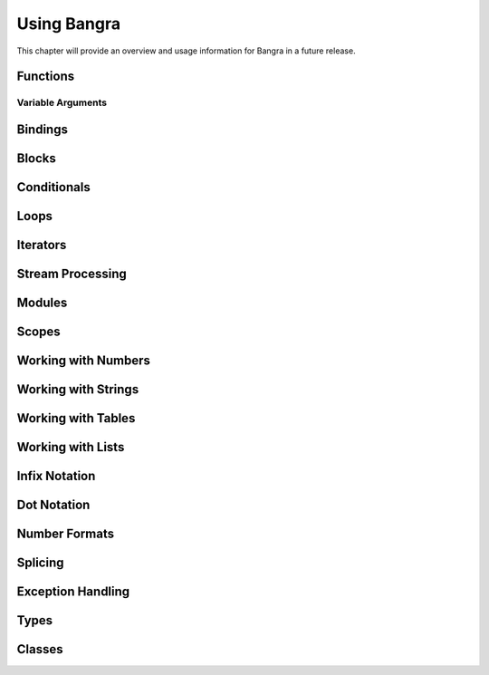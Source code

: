 Using Bangra
============

This chapter will provide an overview and usage information for Bangra in a
future release.

Functions
---------

Variable Arguments
^^^^^^^^^^^^^^^^^^

Bindings
--------

Blocks
------

Conditionals
------------

Loops
-----

Iterators
---------

Stream Processing
-----------------

Modules
-------

Scopes
------

Working with Numbers
--------------------

Working with Strings
--------------------

Working with Tables
-------------------

Working with Lists
------------------

Infix Notation
--------------

Dot Notation
------------

Number Formats
--------------

Splicing
--------

Exception Handling
------------------

Types
-----

Classes
-------

